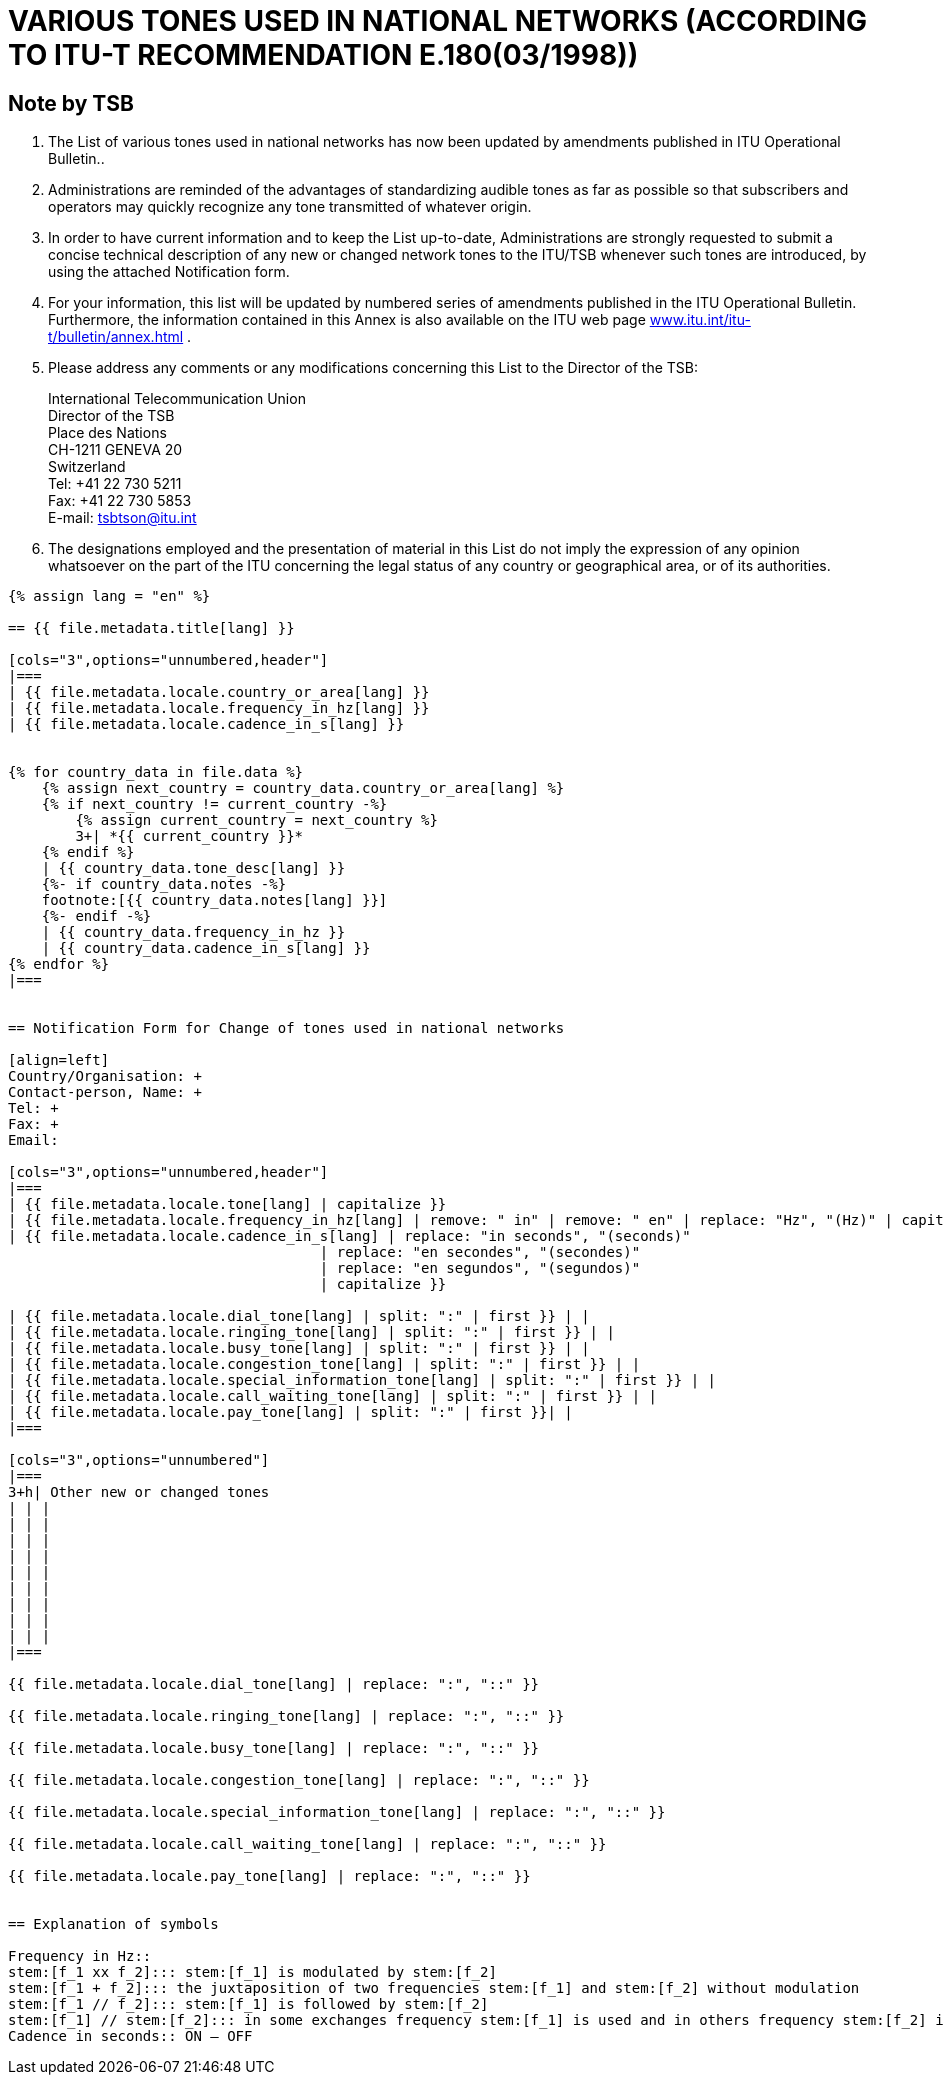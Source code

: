 = VARIOUS TONES USED IN NATIONAL NETWORKS (ACCORDING TO ITU-T RECOMMENDATION E.180(03/1998))
:bureau: T
:docnumber: 955
:published-date: 2010-05-01
:status: published
:doctype: service-publication
:annextitle: Annex to ITU Operational Bulletin
:annexid: No. 955
:keywords: 
:imagesdir: images
:docfile: T-SP-E.180-2010-MSW-E.adoc
:mn-document-class: ituob
:mn-output-extensions: xml,html,doc,rxl
:local-cache-only:
:data-uri-image:
:stem:

[preface]
== Note by TSB

. The List of various tones used in national networks has now been updated by amendments published in ITU Operational Bulletin..

. Administrations are reminded of the advantages of standardizing audible tones as far as possible so that subscribers and operators may quickly recognize any tone transmitted of whatever origin.

. In order to have current information and to keep the List up-to-date, Administrations are strongly requested to submit a concise technical description of any new or changed network tones to the ITU/TSB whenever such tones are introduced, by using the attached Notification form.

. For your information, this list will be updated by numbered series of amendments published in the ITU Operational Bulletin. Furthermore, the information contained in this Annex is also available on the ITU web page http://www.itu.int/itu-t/bulletin/annex.html[www.itu.int/itu-t/bulletin/annex.html] .

. Please address any comments or any modifications concerning this List to the Director of the TSB: 
+
--
International Telecommunication Union +
Director of the TSB +
Place des Nations +
CH-1211 GENEVA 20 +
Switzerland +
Tel: +41 22 730 5211 +
Fax: +41 22 730 5853 +
E-mail: mailto:tsbtson@itu.int[]
--

. The designations employed and the presentation of material in this List do not imply the expression of any opinion whatsoever on the part of the ITU concerning the legal status of any country or geographical area, or of its authorities.


[yaml2text,T-SP-E.180-2010.yaml,file]
----
{% assign lang = "en" %}

== {{ file.metadata.title[lang] }}

[cols="3",options="unnumbered,header"]
|===
| {{ file.metadata.locale.country_or_area[lang] }}
| {{ file.metadata.locale.frequency_in_hz[lang] }}
| {{ file.metadata.locale.cadence_in_s[lang] }}


{% for country_data in file.data %}
    {% assign next_country = country_data.country_or_area[lang] %}
    {% if next_country != current_country -%}
        {% assign current_country = next_country %}
        3+| *{{ current_country }}*
    {% endif %}
    | {{ country_data.tone_desc[lang] }}
    {%- if country_data.notes -%}
    footnote:[{{ country_data.notes[lang] }}]
    {%- endif -%}
    | {{ country_data.frequency_in_hz }}
    | {{ country_data.cadence_in_s[lang] }}
{% endfor %}
|===


== Notification Form for Change of tones used in national networks

[align=left]
Country/Organisation: +
Contact-person, Name: +
Tel: +
Fax: +
Email:

[cols="3",options="unnumbered,header"]
|===
| {{ file.metadata.locale.tone[lang] | capitalize }}
| {{ file.metadata.locale.frequency_in_hz[lang] | remove: " in" | remove: " en" | replace: "Hz", "(Hz)" | capitalize }}
| {{ file.metadata.locale.cadence_in_s[lang] | replace: "in seconds", "(seconds)"
                                     | replace: "en secondes", "(secondes)"
                                     | replace: "en segundos", "(segundos)"
                                     | capitalize }}

| {{ file.metadata.locale.dial_tone[lang] | split: ":" | first }} | |
| {{ file.metadata.locale.ringing_tone[lang] | split: ":" | first }} | |
| {{ file.metadata.locale.busy_tone[lang] | split: ":" | first }} | |
| {{ file.metadata.locale.congestion_tone[lang] | split: ":" | first }} | |
| {{ file.metadata.locale.special_information_tone[lang] | split: ":" | first }} | |
| {{ file.metadata.locale.call_waiting_tone[lang] | split: ":" | first }} | |
| {{ file.metadata.locale.pay_tone[lang] | split: ":" | first }}| |
|===

[cols="3",options="unnumbered"]
|===
3+h| Other new or changed tones
| | |
| | |
| | |
| | |
| | |
| | |
| | |
| | |
| | |
|===

{{ file.metadata.locale.dial_tone[lang] | replace: ":", "::" }}

{{ file.metadata.locale.ringing_tone[lang] | replace: ":", "::" }}

{{ file.metadata.locale.busy_tone[lang] | replace: ":", "::" }}

{{ file.metadata.locale.congestion_tone[lang] | replace: ":", "::" }}

{{ file.metadata.locale.special_information_tone[lang] | replace: ":", "::" }}

{{ file.metadata.locale.call_waiting_tone[lang] | replace: ":", "::" }}

{{ file.metadata.locale.pay_tone[lang] | replace: ":", "::" }}


== Explanation of symbols

Frequency in Hz::
stem:[f_1 xx f_2]::: stem:[f_1] is modulated by stem:[f_2]
stem:[f_1 + f_2]::: the juxtaposition of two frequencies stem:[f_1] and stem:[f_2] without modulation
stem:[f_1 // f_2]::: stem:[f_1] is followed by stem:[f_2]
stem:[f_1] // stem:[f_2]::: in some exchanges frequency stem:[f_1] is used and in others frequency stem:[f_2] is used.
Cadence in seconds:: ON – OFF
----
